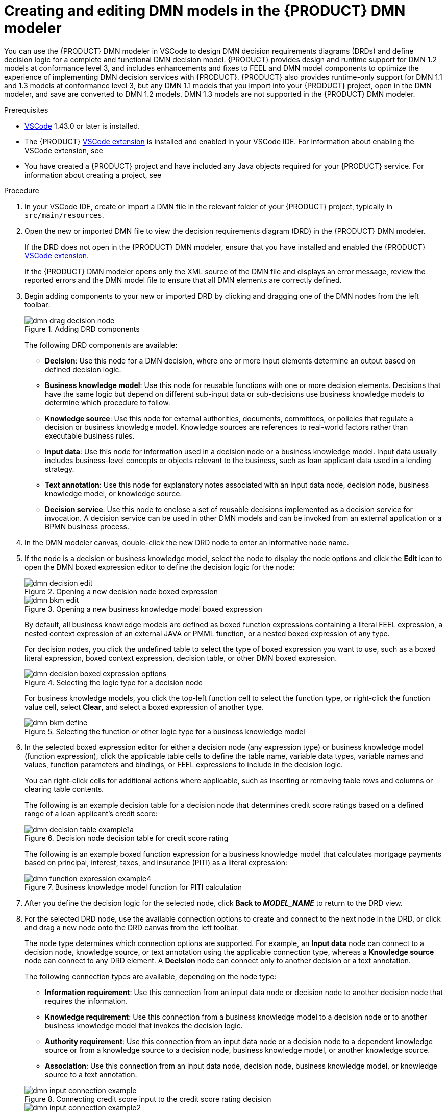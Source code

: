 [id="proc-dmn-model-creating_{context}"]
= Creating and editing DMN models in the {PRODUCT} DMN modeler

You can use the {PRODUCT} DMN modeler in VSCode to design DMN decision requirements diagrams (DRDs) and define decision logic for a complete and functional DMN decision model. {PRODUCT} provides design and runtime support for DMN 1.2 models at conformance level 3, and includes enhancements and fixes to FEEL and DMN model components to optimize the experience of implementing DMN decision services with {PRODUCT}. {PRODUCT} also provides runtime-only support for DMN 1.1 and 1.3 models at conformance level 3, but any DMN 1.1 models that you import into your {PRODUCT} project, open in the DMN modeler, and save are converted to DMN 1.2 models. DMN 1.3 models are not supported in the {PRODUCT} DMN modeler.

.Prerequisites
* https://code.visualstudio.com/[VSCode] 1.43.0 or later is installed.
* The {PRODUCT} https://github.com/kiegroup/kogito-tooling/releases[VSCode extension] is installed and enabled in your VSCode IDE. For information about enabling the VSCode extension, see
ifdef::KOGITO-ENT[]
{URL_CREATING_RUNNING}#proc-kogito-vscode-extension_kogito-creating-running[_{CREATING_RUNNING}_].
endif::[]
ifdef::KOGITO-COMM[]
xref:proc-kogito-vscode-extension_kogito-creating-running[].
endif::[]
* You have created a {PRODUCT} project and have included any Java objects required for your {PRODUCT} service. For information about creating a project, see
ifdef::KOGITO-ENT[]
{URL_CREATING_RUNNING}[_{CREATING_RUNNING}_].
endif::[]
ifdef::KOGITO-COMM[]
xref:chap-kogito-creating-running[].
endif::[]

.Procedure
. In your VSCode IDE, create or import a DMN file in the relevant folder of your {PRODUCT} project, typically in `src/main/resources`.
. Open the new or imported DMN file to view the decision requirements diagram (DRD) in the {PRODUCT} DMN modeler.
+
--
If the DRD does not open in the {PRODUCT} DMN modeler, ensure that you have installed and enabled the {PRODUCT} https://github.com/kiegroup/kogito-tooling/releases[VSCode extension].

If the {PRODUCT} DMN modeler opens only the XML source of the DMN file and displays an error message, review the reported errors and the DMN model file to ensure that all DMN elements are correctly defined.
--
. Begin adding components to your new or imported DRD by clicking and dragging one of the DMN nodes from the left toolbar:
+
--
.Adding DRD components
image::kogito/dmn/dmn-drag-decision-node.png[]

The following DRD components are available:

* *Decision*: Use this node for a DMN decision, where one or more input elements determine an output based on defined decision logic.
* *Business knowledge model*: Use this node for reusable functions with one or more decision elements. Decisions that have the same logic but depend on different sub-input data or sub-decisions use business knowledge models to determine which procedure to follow.
* *Knowledge source*: Use this node for external authorities, documents, committees, or policies that regulate a decision or business knowledge model. Knowledge sources are references to real-world factors rather than executable business rules.
* *Input data*: Use this node for information used in a decision node or a business knowledge model. Input data usually includes business-level concepts or objects relevant to the business, such as loan applicant data used in a lending strategy.
* *Text annotation*: Use this node for explanatory notes associated with an input data node, decision node, business knowledge model, or knowledge source.
* *Decision service*: Use this node to enclose a set of reusable decisions implemented as a decision service for invocation. A decision service can be used in other DMN models and can be invoked from an external application or a BPMN business process.

--
. In the DMN modeler canvas, double-click the new DRD node to enter an informative node name.
. If the node is a decision or business knowledge model, select the node to display the node options and click the *Edit* icon to open the DMN boxed expression editor to define the decision logic for the node:
+
--
.Opening a new decision node boxed expression
image::kogito/dmn/dmn-decision-edit.png[]

.Opening a new business knowledge model boxed expression
image::kogito/dmn/dmn-bkm-edit.png[]

By default, all business knowledge models are defined as boxed function expressions containing a literal FEEL expression, a nested context expression of an external JAVA or PMML function, or a nested boxed expression of any type.

For decision nodes, you click the undefined table to select the type of boxed expression you want to use, such as a boxed literal expression, boxed context expression, decision table, or other DMN boxed expression.

.Selecting the logic type for a decision node
image::kogito/dmn/dmn-decision-boxed-expression-options.png[]

For business knowledge models, you click the top-left function cell to select the function type, or right-click the function value cell, select *Clear*, and select a boxed expression of another type.

.Selecting the function or other logic type for a business knowledge model
image::kogito/dmn/dmn-bkm-define.png[]
--
. In the selected boxed expression editor for either a decision node (any expression type) or business knowledge model (function expression), click the applicable table cells to define the table name, variable data types, variable names and values, function parameters and bindings, or FEEL expressions to include in the decision logic.
+
--
You can right-click cells for additional actions where applicable, such as inserting or removing table rows and columns or clearing table contents.

The following is an example decision table for a decision node that determines credit score ratings based on a defined range of a loan applicant's credit score:

.Decision node decision table for credit score rating
image::kogito/dmn/dmn-decision-table-example1a.png[]

The following is an example boxed function expression for a business knowledge model that calculates mortgage payments based on principal, interest, taxes, and insurance (PITI) as a literal expression:

.Business knowledge model function for PITI calculation
image::kogito/dmn/dmn-function-expression-example4.png[]
////
NOTE: This PITI calculation logic can also be expressed as a boxed literal expression outside of a business knowledge model, but because business knowledge models are defined as function expressions, this expression becomes a function in this case. This requirement applies to any expression types that you use in business knowledge models.

For more details about the types of boxed expressions, see xref:dmn-boxed-expressions-con-dmn-models[].

For more details about defining decision logic in boxed expressions, see xref:dmn-defining-logic-proc-dmn-models[].
////
--
. After you define the decision logic for the selected node, click *Back to __MODEL_NAME__* to return to the DRD view.
. For the selected DRD node, use the available connection options to create and connect to the next node in the DRD, or click and drag a new node onto the DRD canvas from the left toolbar.
+
--
The node type determines which connection options are supported. For example, an *Input data* node can connect to a decision node, knowledge source, or text annotation using the applicable connection type, whereas a *Knowledge source* node can connect to any DRD element. A *Decision* node can connect only to another decision or a text annotation.

The following connection types are available, depending on the node type:

* *Information requirement*: Use this connection from an input data node or decision node to another decision node that requires the information.
* *Knowledge requirement*: Use this connection from a business knowledge model to a decision node or to another business knowledge model that invokes the decision logic.
* *Authority requirement*: Use this connection from an input data node or a decision node to a dependent knowledge source or from a knowledge source to a decision node, business knowledge model, or another knowledge source.
* *Association*: Use this connection from an input data node, decision node, business knowledge model, or knowledge source to a text annotation.
////
For more details about DRD components and connector rules, see xref:dmn-drd-components-ref-dmn-models[].
////

.Connecting credit score input to the credit score rating decision
image::kogito/dmn/dmn-input-connection-example.png[]

image::kogito/dmn/dmn-input-connection-example2.png[]
--
. Continue adding and defining the remaining DRD components of your decision model and save the completed DRD.
+
--
The following is an example DRD for a loan prequalification decision model:

.Completed DRD for loan prequalification
image::kogito/dmn/dmn-example-drd.png[]

The following is an example DRD for a phone call handling decision model using a reusable decision service:

.Completed DRD for phone call handling with a decision service
image::kogito/dmn/dmn-example-drd3.png[width=90%]

In a DMN decision service node, the decision nodes in the bottom segment incorporate input data from outside of the decision service to arrive at a final decision in the top segment of the decision service node. The resulting top-level decisions from the decision service are then implemented in any subsequent decisions or business knowledge requirements of the DMN model. You can reuse DMN decision services in other DMN models to apply the same decision logic with different input data and different outgoing connections.
--
